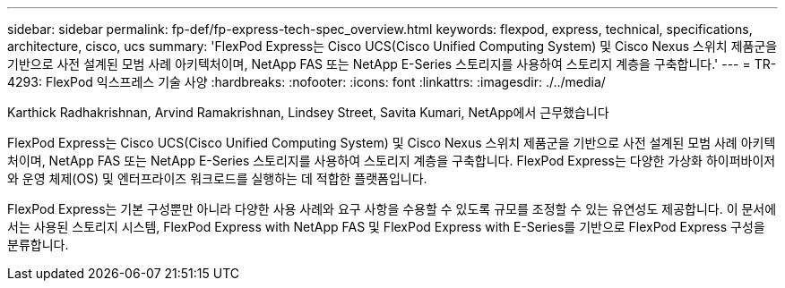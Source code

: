 ---
sidebar: sidebar 
permalink: fp-def/fp-express-tech-spec_overview.html 
keywords: flexpod, express, technical, specifications, architecture, cisco, ucs 
summary: 'FlexPod Express는 Cisco UCS(Cisco Unified Computing System) 및 Cisco Nexus 스위치 제품군을 기반으로 사전 설계된 모범 사례 아키텍처이며, NetApp FAS 또는 NetApp E-Series 스토리지를 사용하여 스토리지 계층을 구축합니다.' 
---
= TR-4293: FlexPod 익스프레스 기술 사양
:hardbreaks:
:nofooter: 
:icons: font
:linkattrs: 
:imagesdir: ./../media/


Karthick Radhakrishnan, Arvind Ramakrishnan, Lindsey Street, Savita Kumari, NetApp에서 근무했습니다

FlexPod Express는 Cisco UCS(Cisco Unified Computing System) 및 Cisco Nexus 스위치 제품군을 기반으로 사전 설계된 모범 사례 아키텍처이며, NetApp FAS 또는 NetApp E-Series 스토리지를 사용하여 스토리지 계층을 구축합니다. FlexPod Express는 다양한 가상화 하이퍼바이저와 운영 체제(OS) 및 엔터프라이즈 워크로드를 실행하는 데 적합한 플랫폼입니다.

FlexPod Express는 기본 구성뿐만 아니라 다양한 사용 사례와 요구 사항을 수용할 수 있도록 규모를 조정할 수 있는 유연성도 제공합니다. 이 문서에서는 사용된 스토리지 시스템, FlexPod Express with NetApp FAS 및 FlexPod Express with E-Series를 기반으로 FlexPod Express 구성을 분류합니다.
